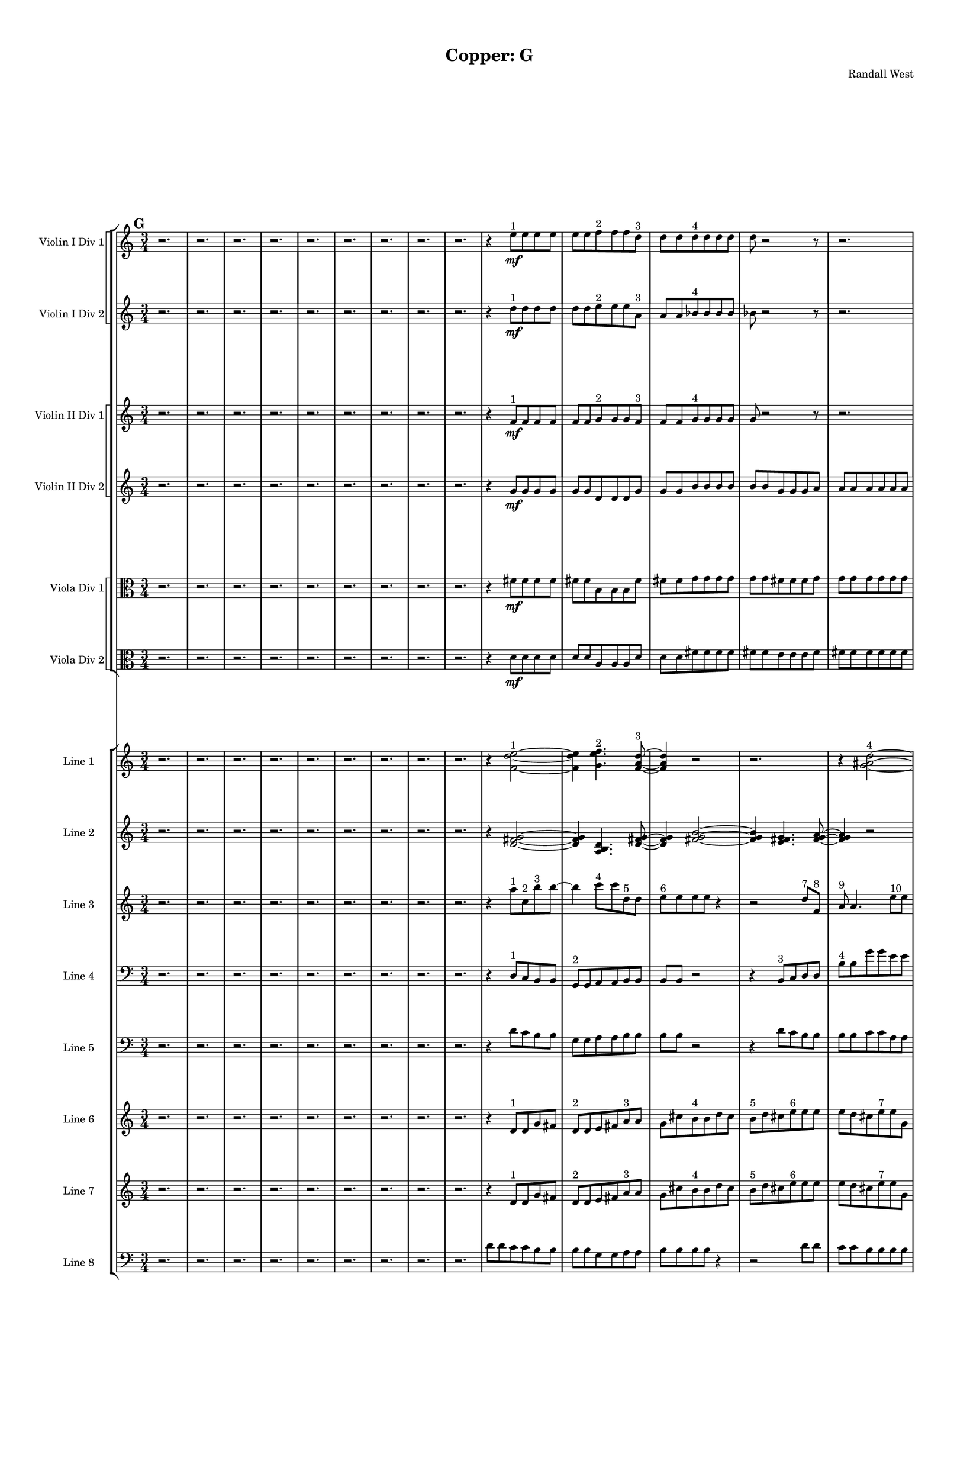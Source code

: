 % 2016-09-18 21:00

\version "2.18.2"
\language "english"

#(set-global-staff-size 16)

\header {
    composer = \markup { "Randall West" }
    tagline = \markup { [] }
    title = \markup { "Copper: G" }
}

\layout {
    \context {
        \Staff \RemoveEmptyStaves
        \override VerticalAxisGroup.remove-first = ##t
    }
    \context {
        \RhythmicStaff \RemoveEmptyStaves
        \override VerticalAxisGroup.remove-first = ##t
    }
    \context {
        \Staff \RemoveEmptyStaves
        \override VerticalAxisGroup.remove-first = ##t
    }
    \context {
        \RhythmicStaff \RemoveEmptyStaves
        \override VerticalAxisGroup.remove-first = ##t
    }
}

\paper {
    bottom-margin = 0.5\in
    left-margin = 0.75\in
    paper-height = 17\in
    paper-width = 11\in
    right-margin = 0.5\in
    system-separator-markup = \slashSeparator
    system-system-spacing = #'((basic-distance . 0) (minimum-distance . 0) (padding . 20) (stretchability . 0))
    top-margin = 0.5\in
}

\score {
    \new Score <<
        \new StaffGroup <<
            \new StaffGroup \with {
                systemStartDelimiter = #'SystemStartSquare
            } <<
                \new Staff {
                    \set Staff.instrumentName = \markup { "Flute 1" }
                    \set Staff.shortInstrumentName = \markup { Fl.1 }
                    {
                        \numericTimeSignature
                        \time 3/4
                        \bar "||"
                        \accidentalStyle modern-cautionary
                        \mark #7
                        R2. * 48
                    }
                }
                \new Staff {
                    \set Staff.instrumentName = \markup { "Flute 2" }
                    \set Staff.shortInstrumentName = \markup { Fl.2 }
                    {
                        \numericTimeSignature
                        \time 3/4
                        \bar "||"
                        \accidentalStyle modern-cautionary
                        \mark #7
                        R2. * 48
                    }
                }
                \new Staff {
                    \set Staff.instrumentName = \markup { "Flute 3" }
                    \set Staff.shortInstrumentName = \markup { Fl.3 }
                    {
                        \numericTimeSignature
                        \time 3/4
                        \bar "||"
                        \accidentalStyle modern-cautionary
                        \mark #7
                        R2. * 48
                    }
                }
            >>
            \new StaffGroup \with {
                systemStartDelimiter = #'SystemStartSquare
            } <<
                \new Staff {
                    \set Staff.instrumentName = \markup { "Oboe 1" }
                    \set Staff.shortInstrumentName = \markup { Ob.1 }
                    {
                        \numericTimeSignature
                        \time 3/4
                        \bar "||"
                        \accidentalStyle modern-cautionary
                        \mark #7
                        R2. * 48
                    }
                }
                \new Staff {
                    \set Staff.instrumentName = \markup { "Oboe 2" }
                    \set Staff.shortInstrumentName = \markup { Ob.2 }
                    {
                        \numericTimeSignature
                        \time 3/4
                        \bar "||"
                        \accidentalStyle modern-cautionary
                        \mark #7
                        R2. * 48
                    }
                }
            >>
            \new StaffGroup \with {
                systemStartDelimiter = #'SystemStartSquare
            } <<
                \new Staff {
                    \set Staff.instrumentName = \markup { "Clarinet 1" }
                    \set Staff.shortInstrumentName = \markup { Cl.1 }
                    {
                        \numericTimeSignature
                        \time 3/4
                        \bar "||"
                        \accidentalStyle modern-cautionary
                        \mark #7
                        R2. * 48
                    }
                }
                \new Staff {
                    \set Staff.instrumentName = \markup { "Clarinet 2" }
                    \set Staff.shortInstrumentName = \markup { Cl.2 }
                    {
                        \numericTimeSignature
                        \time 3/4
                        \bar "||"
                        \accidentalStyle modern-cautionary
                        \mark #7
                        R2. * 48
                    }
                }
            >>
            \new StaffGroup \with {
                systemStartDelimiter = #'SystemStartSquare
            } <<
                \new Staff {
                    \clef "bass"
                    \set Staff.instrumentName = \markup { "Bassoon 1" }
                    \set Staff.shortInstrumentName = \markup { Bsn.1 }
                    {
                        \numericTimeSignature
                        \time 3/4
                        \bar "||"
                        \accidentalStyle modern-cautionary
                        \mark #7
                        R2. * 48
                    }
                }
                \new Staff {
                    \clef "bass"
                    \set Staff.instrumentName = \markup { "Bassoon 2" }
                    \set Staff.shortInstrumentName = \markup { Bsn.2 }
                    {
                        \numericTimeSignature
                        \time 3/4
                        \bar "||"
                        \accidentalStyle modern-cautionary
                        \mark #7
                        R2. * 48
                    }
                }
            >>
        >>
        \new StaffGroup <<
            \new StaffGroup \with {
                systemStartDelimiter = #'SystemStartSquare
            } <<
                \new Staff {
                    \set Staff.instrumentName = \markup { "Horn in F 1" }
                    \set Staff.shortInstrumentName = \markup { Hn.1 }
                    {
                        \numericTimeSignature
                        \time 3/4
                        \bar "||"
                        \accidentalStyle modern-cautionary
                        \mark #7
                        R2. * 48
                    }
                }
                \new Staff {
                    \set Staff.instrumentName = \markup { "Horn in F 2" }
                    \set Staff.shortInstrumentName = \markup { Hn.2 }
                    {
                        \numericTimeSignature
                        \time 3/4
                        \bar "||"
                        \accidentalStyle modern-cautionary
                        \mark #7
                        R2. * 48
                    }
                }
            >>
            \new StaffGroup \with {
                systemStartDelimiter = #'SystemStartSquare
            } <<
                \new Staff {
                    \set Staff.instrumentName = \markup { "Trumpet in C 1" }
                    \set Staff.shortInstrumentName = \markup { Tpt.1 }
                    {
                        \numericTimeSignature
                        \time 3/4
                        \bar "||"
                        \accidentalStyle modern-cautionary
                        \mark #7
                        R2. * 48
                    }
                }
                \new Staff {
                    \set Staff.instrumentName = \markup { "Trumpet in C 2" }
                    \set Staff.shortInstrumentName = \markup { Tpt.2 }
                    {
                        \numericTimeSignature
                        \time 3/4
                        \bar "||"
                        \accidentalStyle modern-cautionary
                        \mark #7
                        R2. * 48
                    }
                }
            >>
            \new StaffGroup \with {
                systemStartDelimiter = #'SystemStartSquare
            } <<
                \new Staff {
                    \clef "bass"
                    \set Staff.instrumentName = \markup { "Tenor Trombone 1" }
                    \set Staff.shortInstrumentName = \markup { Tbn.1 }
                    {
                        \numericTimeSignature
                        \time 3/4
                        \bar "||"
                        \accidentalStyle modern-cautionary
                        \mark #7
                        R2. * 48
                    }
                }
                \new Staff {
                    \clef "bass"
                    \set Staff.instrumentName = \markup { "Tenor Trombone 2" }
                    \set Staff.shortInstrumentName = \markup { Tbn.2 }
                    {
                        \numericTimeSignature
                        \time 3/4
                        \bar "||"
                        \accidentalStyle modern-cautionary
                        \mark #7
                        R2. * 48
                    }
                }
            >>
            \new Staff {
                \clef "bass"
                \set Staff.instrumentName = \markup { Tuba }
                \set Staff.shortInstrumentName = \markup { Tba }
                {
                    \numericTimeSignature
                    \time 3/4
                    \bar "||"
                    \accidentalStyle modern-cautionary
                    \mark #7
                    R2. * 48
                }
            }
        >>
        \new StaffGroup <<
            \new Staff {
                \clef "bass"
                \set Staff.instrumentName = \markup { Timpani }
                \set Staff.shortInstrumentName = \markup { Timp }
                {
                    \numericTimeSignature
                    \time 3/4
                    \bar "||"
                    \accidentalStyle modern-cautionary
                    \mark #7
                    R2. * 48
                }
            }
            \new RhythmicStaff {
                \clef "percussion"
                \set Staff.instrumentName = \markup { "Percussion 1" }
                \set Staff.shortInstrumentName = \markup { Perc.1 }
                {
                    \numericTimeSignature
                    \time 3/4
                    \bar "||"
                    \accidentalStyle modern-cautionary
                    \mark #7
                    R2. * 48
                }
            }
            \new StaffGroup \with {
                systemStartDelimiter = #'SystemStartSquare
            } <<
                \new RhythmicStaff {
                    \clef "percussion"
                    \set Staff.instrumentName = \markup { "Percussion 2" }
                    \set Staff.shortInstrumentName = \markup { Perc.2 }
                    {
                        \numericTimeSignature
                        \time 3/4
                        \bar "||"
                        \accidentalStyle modern-cautionary
                        \mark #7
                        R2. * 48
                    }
                }
                \new Staff {
                    \set Staff.instrumentName = \markup { "Perc. 2 - Vibraphone" }
                    \set Staff.shortInstrumentName = \markup { Vib. }
                    {
                        \numericTimeSignature
                        \time 3/4
                        \bar "||"
                        \accidentalStyle modern-cautionary
                        \mark #7
                        R2. * 48
                    }
                }
            >>
        >>
        \new PianoStaff <<
            \set PianoStaff.instrumentName = \markup { Harp }
            \set PianoStaff.shortInstrumentName = \markup { Hp. }
            \new Staff {
                {
                    \numericTimeSignature
                    \time 3/4
                    \bar "||"
                    \accidentalStyle modern-cautionary
                    \mark #7
                    R2. * 48
                }
            }
            \new Staff {
                \clef "bass"
                {
                    \numericTimeSignature
                    \time 3/4
                    \bar "||"
                    \accidentalStyle modern-cautionary
                    \mark #7
                    R2. * 48
                }
            }
        >>
        \new PianoStaff <<
            \set PianoStaff.instrumentName = \markup { Piano }
            \set PianoStaff.shortInstrumentName = \markup { Pno. }
            \new Staff {
                {
                    \numericTimeSignature
                    \time 3/4
                    \bar "||"
                    \accidentalStyle modern-cautionary
                    \mark #7
                    R2. * 48
                }
            }
            \new Staff {
                \clef "bass"
                {
                    \numericTimeSignature
                    \time 3/4
                    \bar "||"
                    \accidentalStyle modern-cautionary
                    \mark #7
                    R2. * 48
                }
            }
        >>
        \new StaffGroup <<
            \new StaffGroup \with {
                systemStartDelimiter = #'SystemStartSquare
            } <<
                \new Staff {
                    \set Staff.instrumentName = \markup { "Violin I Div 1" }
                    \set Staff.shortInstrumentName = \markup { Vln.I.1 }
                    {
                        \numericTimeSignature
                        \time 3/4
                        \bar "||"
                        \accidentalStyle modern-cautionary
                        \mark #7
                        r2.
                        r2.
                        r2.
                        r2.
                        r2.
                        r2.
                        r2.
                        r2.
                        r2.
                        r4
                        e''8 \mf [ ^ \markup { 1 }
                        e''8
                        e''8
                        e''8 ]
                        e''8 [
                        e''8
                        f''8 ^ \markup { 2 }
                        f''8
                        f''8
                        d''8 ] ^ \markup { 3 }
                        d''8 [
                        d''8
                        d''8 ^ \markup { 4 }
                        d''8
                        d''8
                        d''8 ]
                        d''8
                        r2
                        r8
                        r2.
                        r8
                        d''8 [
                        ef''8 ^ \markup { 5 }
                        ef''8
                        ef''8
                        d''8 ] ^ \markup { 6 }
                        d''8 [
                        d''8
                        a''8 ^ \markup { 7 }
                        a''8
                        a''8
                        a''8 ]
                        a''8
                        r2
                        r8
                        r8
                        a''8 [
                        e''8 ^ \markup { 8 }
                        e''8
                        e''8
                        d''8 ] ^ \markup { 9 }
                        d''8 [
                        d''8
                        d''8 ^ \markup { 10 }
                        d''8
                        d''8
                        d''8 ]
                        d''8
                        d''2
                        b'8 ^ \markup { 11 }
                        b'8 [
                        b'8
                        d''8 ^ \markup { 12 }
                        d''8
                        d''8
                        c''8 ] ^ \markup { 13 }
                        c''8 [
                        c''8
                        c''8 ^ \markup { 14 }
                        c''8
                        c''8
                        d''8 ] ^ \markup { 15 }
                        d''8 [
                        d''8
                        d''8 ^ \markup { 16 }
                        d''8
                        d''8
                        d''8 ]
                        d''8 [
                        d''8
                        d''8
                        d''8
                        d''8
                        d''8 ]
                        d''8
                        r2
                        r8
                        r8
                        d''8 [
                        b'8 ^ \markup { 17 }
                        b'8
                        b'8
                        c''8 ] ^ \markup { 18 }
                        c''8 [
                        c''8
                        d''8 ^ \markup { 19 }
                        d''8
                        d''8
                        d''8 ]
                        d''8
                        r2
                        r8
                        r2.
                        r8
                        d''8
                        r2
                        r2.
                        r2.
                        r2.
                        r2.
                        r2.
                        r2.
                        r2.
                        r2.
                        r2.
                        r2.
                        r2.
                        r2.
                        r2.
                        r2.
                        r2.
                        r2.
                        r2.
                        r2.
                    }
                }
                \new Staff {
                    \set Staff.instrumentName = \markup { "Violin I Div 2" }
                    \set Staff.shortInstrumentName = \markup { Vln.I.2 }
                    {
                        \numericTimeSignature
                        \time 3/4
                        \bar "||"
                        \accidentalStyle modern-cautionary
                        \mark #7
                        r2.
                        r2.
                        r2.
                        r2.
                        r2.
                        r2.
                        r2.
                        r2.
                        r2.
                        r4
                        d''8 \mf [ ^ \markup { 1 }
                        d''8
                        d''8
                        d''8 ]
                        d''8 [
                        d''8
                        e''8 ^ \markup { 2 }
                        e''8
                        e''8
                        a'8 ] ^ \markup { 3 }
                        a'8 [
                        a'8
                        bf'8 ^ \markup { 4 }
                        bf'8
                        bf'8
                        bf'8 ]
                        bf'8
                        r2
                        r8
                        r2.
                        r8
                        bf'8 [
                        d''8 ^ \markup { 5 }
                        d''8
                        d''8
                        c''8 ] ^ \markup { 6 }
                        c''8 [
                        c''8
                        f''8 ^ \markup { 7 }
                        f''8
                        f''8
                        f''8 ]
                        f''8
                        r2
                        r8
                        r8
                        f''8 [
                        c''8 ^ \markup { 8 }
                        c''8
                        c''8
                        c''8 ] ^ \markup { 9 }
                        c''8 [
                        c''8
                        c''8 ^ \markup { 10 }
                        c''8
                        c''8
                        c''8 ]
                        c''8
                        c''2
                        a'8 ^ \markup { 11 }
                        a'8 [
                        a'8
                        c''8 ^ \markup { 12 }
                        c''8
                        c''8
                        b'8 ] ^ \markup { 13 }
                        b'8 [
                        b'8
                        b'8 ^ \markup { 14 }
                        b'8
                        b'8
                        c''8 ] ^ \markup { 15 }
                        c''8 [
                        c''8
                        c''8 ^ \markup { 16 }
                        c''8
                        c''8
                        c''8 ]
                        c''8 [
                        c''8
                        c''8
                        c''8
                        c''8
                        c''8 ]
                        c''8
                        r2
                        r8
                        r8
                        c''8 [
                        a'8 ^ \markup { 17 }
                        a'8
                        a'8
                        b'8 ] ^ \markup { 18 }
                        b'8 [
                        b'8
                        c''8 ^ \markup { 19 }
                        c''8
                        c''8
                        c''8 ]
                        c''8
                        r2
                        r8
                        r2.
                        r8
                        c''8
                        r2
                        r2.
                        r2.
                        r2.
                        r2.
                        r2.
                        r2.
                        r2.
                        r2.
                        r2.
                        r2.
                        r2.
                        r2.
                        r2.
                        r2.
                        r2.
                        r2.
                        r2.
                        r2.
                    }
                }
            >>
            \new StaffGroup \with {
                systemStartDelimiter = #'SystemStartSquare
            } <<
                \new Staff {
                    \set Staff.instrumentName = \markup { "Violin II Div 1" }
                    \set Staff.shortInstrumentName = \markup { Vln.II.1 }
                    {
                        \numericTimeSignature
                        \time 3/4
                        \bar "||"
                        \accidentalStyle modern-cautionary
                        \mark #7
                        r2.
                        r2.
                        r2.
                        r2.
                        r2.
                        r2.
                        r2.
                        r2.
                        r2.
                        r4
                        f'8 \mf [ ^ \markup { 1 }
                        f'8
                        f'8
                        f'8 ]
                        f'8 [
                        f'8
                        g'8 ^ \markup { 2 }
                        g'8
                        g'8
                        f'8 ] ^ \markup { 3 }
                        f'8 [
                        f'8
                        g'8 ^ \markup { 4 }
                        g'8
                        g'8
                        g'8 ]
                        g'8
                        r2
                        r8
                        r2.
                        r8
                        g'8 [
                        c''8 ^ \markup { 5 }
                        c''8
                        c''8
                        bf'8 ] ^ \markup { 6 }
                        bf'8 [
                        bf'8
                        c''8 ^ \markup { 7 }
                        c''8
                        c''8
                        c''8 ]
                        c''8
                        r2
                        r8
                        r8
                        c''8 [
                        g'8 ^ \markup { 8 }
                        g'8
                        g'8
                        b'8 ] ^ \markup { 9 }
                        b'8 [
                        b'8
                        b'8 ^ \markup { 10 }
                        b'8
                        b'8
                        b'8 ]
                        b'8
                        b'2
                        g'8 ^ \markup { 11 }
                        g'8 [
                        g'8
                        b'8 ^ \markup { 12 }
                        b'8
                        b'8
                        a'8 ] ^ \markup { 13 }
                        a'8 [
                        a'8
                        a'8 ^ \markup { 14 }
                        a'8
                        a'8
                        b'8 ] ^ \markup { 15 }
                        b'8 [
                        b'8
                        b'8 ^ \markup { 16 }
                        b'8
                        b'8
                        b'8 ]
                        b'8 [
                        b'8
                        b'8
                        b'8
                        b'8
                        b'8 ]
                        b'8
                        r2
                        r8
                        r8
                        b'8 [
                        g'8 ^ \markup { 17 }
                        g'8
                        g'8
                        a'8 ] ^ \markup { 18 }
                        a'8 [
                        a'8
                        b'8 ^ \markup { 19 }
                        b'8
                        b'8
                        b'8 ]
                        b'8
                        r2
                        r8
                        r2.
                        r8
                        b'8
                        r2
                        r2.
                        r2.
                        r2.
                        r2.
                        r2.
                        r2.
                        r2.
                        r2.
                        r2.
                        r2.
                        r2.
                        r2.
                        r2.
                        r2.
                        r2.
                        r2.
                        r2.
                        r2.
                    }
                }
                \new Staff {
                    \set Staff.instrumentName = \markup { "Violin II Div 2" }
                    \set Staff.shortInstrumentName = \markup { Vln.II.2 }
                    {
                        \numericTimeSignature
                        \time 3/4
                        \bar "||"
                        \accidentalStyle modern-cautionary
                        \mark #7
                        r2.
                        r2.
                        r2.
                        r2.
                        r2.
                        r2.
                        r2.
                        r2.
                        r2.
                        r4
                        g'8 \mf [
                        g'8
                        g'8
                        g'8 ]
                        g'8 [
                        g'8
                        d'8
                        d'8
                        d'8
                        g'8 ]
                        g'8 [
                        g'8
                        b'8
                        b'8
                        b'8
                        b'8 ]
                        b'8 [
                        b'8
                        g'8
                        g'8
                        g'8
                        a'8 ]
                        a'8 [
                        a'8
                        a'8
                        a'8
                        a'8
                        a'8 ]
                        a'8
                        r2
                        r8
                        r2.
                        r8
                        a'8 [
                        d'8
                        d'8
                        d'8
                        g'8 ]
                        g'8 [
                        g'8
                        b8
                        b8
                        b8
                        b8 ]
                        b8 [
                        b8
                        e'8
                        e'8
                        e'8
                        b8 ]
                        b8 [
                        b8
                        g'8
                        g'8
                        g'8
                        b8 ]
                        b8 [
                        b8
                        a'8
                        a'8
                        a'8
                        b8 ]
                        b8 [
                        b8
                        b8
                        b8
                        b8
                        b8 ]
                        b8 [
                        b8
                        b8
                        b8
                        b8
                        e'8 ]
                        e'8 [
                        e'8
                        b8
                        b8
                        b8
                        a'8 ]
                        a'8 [
                        a'8
                        a'8
                        a'8
                        a'8 ]
                        r8
                        r2.
                        r2.
                        r2.
                        r2.
                        r2.
                        r2.
                        r2.
                        r2.
                        r2.
                        r2.
                        r2.
                        r2.
                        r2.
                        r2.
                        r2.
                        r2.
                        r2.
                        r2.
                        r2.
                        r2.
                        r2.
                        r2.
                        r2.
                    }
                }
            >>
            \new StaffGroup \with {
                systemStartDelimiter = #'SystemStartSquare
            } <<
                \new Staff {
                    \clef "alto"
                    \set Staff.instrumentName = \markup { "Viola Div 1" }
                    \set Staff.shortInstrumentName = \markup { Vla.1 }
                    {
                        \numericTimeSignature
                        \time 3/4
                        \bar "||"
                        \accidentalStyle modern-cautionary
                        \mark #7
                        r2.
                        r2.
                        r2.
                        r2.
                        r2.
                        r2.
                        r2.
                        r2.
                        r2.
                        r4
                        fs'8 \mf [
                        fs'8
                        fs'8
                        fs'8 ]
                        fs'8 [
                        fs'8
                        b8
                        b8
                        b8
                        fs'8 ]
                        fs'8 [
                        fs'8
                        g'8
                        g'8
                        g'8
                        g'8 ]
                        g'8 [
                        g'8
                        fs'8
                        fs'8
                        fs'8
                        g'8 ]
                        g'8 [
                        g'8
                        g'8
                        g'8
                        g'8
                        g'8 ]
                        g'8
                        r2
                        r8
                        r2.
                        r8
                        g'8 [
                        b8
                        b8
                        b8
                        e'8 ]
                        e'8 [
                        e'8
                        g8
                        g8
                        g8
                        g8 ]
                        g8 [
                        g8
                        d'8
                        d'8
                        d'8
                        g8 ]
                        g8 [
                        g8
                        e'8
                        e'8
                        e'8
                        f8 ]
                        f8 [
                        f8
                        g'8
                        g'8
                        g'8
                        g8 ]
                        g8 [
                        g8
                        g8
                        g8
                        g8
                        g8 ]
                        g8 [
                        g8
                        g8
                        g8
                        g8
                        d'8 ]
                        d'8 [
                        d'8
                        f8
                        f8
                        f8
                        g'8 ]
                        g'8 [
                        g'8
                        g'8
                        g'8
                        g'8 ]
                        r8
                        r2.
                        r2.
                        r2.
                        r2.
                        r2.
                        r2.
                        r2.
                        r2.
                        r2.
                        r2.
                        r2.
                        r2.
                        r2.
                        r2.
                        r2.
                        r2.
                        r2.
                        r2.
                        r2.
                        r2.
                        r2.
                        r2.
                        r2.
                    }
                }
                \new Staff {
                    \clef "alto"
                    \set Staff.instrumentName = \markup { "Viola Div 2" }
                    \set Staff.shortInstrumentName = \markup { Vla.2 }
                    {
                        \numericTimeSignature
                        \time 3/4
                        \bar "||"
                        \accidentalStyle modern-cautionary
                        \mark #7
                        r2.
                        r2.
                        r2.
                        r2.
                        r2.
                        r2.
                        r2.
                        r2.
                        r2.
                        r4
                        d'8 \mf [
                        d'8
                        d'8
                        d'8 ]
                        d'8 [
                        d'8
                        a8
                        a8
                        a8
                        d'8 ]
                        d'8 [
                        d'8
                        fs'8
                        fs'8
                        fs'8
                        fs'8 ]
                        fs'8 [
                        fs'8
                        e'8
                        e'8
                        e'8
                        fs'8 ]
                        fs'8 [
                        fs'8
                        fs'8
                        fs'8
                        fs'8
                        fs'8 ]
                        fs'8
                        r2
                        r8
                        r2.
                        r8
                        fs'8 [
                        a8
                        a8
                        a8
                        b8 ]
                        b8 [
                        b8
                        f8
                        f8
                        f8
                        f8 ]
                        f8 [
                        f8
                        b8
                        b8
                        b8
                        f8 ]
                        f8 [
                        f8
                        b8
                        b8
                        b8
                        d8 ]
                        d8 [
                        d8
                        b8
                        b8
                        b8
                        f8 ]
                        f8 [
                        f8
                        f8
                        f8
                        f8
                        f8 ]
                        f8 [
                        f8
                        f8
                        f8
                        f8
                        b8 ]
                        b8 [
                        b8
                        d8
                        d8
                        d8
                        b8 ]
                        b8 [
                        b8
                        b8
                        b8
                        b8 ]
                        r8
                        r2.
                        r2.
                        r2.
                        r2.
                        r2.
                        r2.
                        r2.
                        r2.
                        r2.
                        r2.
                        r2.
                        r2.
                        r2.
                        r2.
                        r2.
                        r2.
                        r2.
                        r2.
                        r2.
                        r2.
                        r2.
                        r2.
                        r2.
                    }
                }
            >>
            \new StaffGroup \with {
                systemStartDelimiter = #'SystemStartSquare
            } <<
                \new Staff {
                    \clef "bass"
                    \set Staff.instrumentName = \markup { "Cello Div 1" }
                    \set Staff.shortInstrumentName = \markup { Vc.1 }
                    {
                        \numericTimeSignature
                        \time 3/4
                        \bar "||"
                        \accidentalStyle modern-cautionary
                        \mark #7
                        R2. * 48
                    }
                }
                \new Staff {
                    \clef "bass"
                    \set Staff.instrumentName = \markup { "Cello Div 2" }
                    \set Staff.shortInstrumentName = \markup { Vc.2 }
                    {
                        \numericTimeSignature
                        \time 3/4
                        \bar "||"
                        \accidentalStyle modern-cautionary
                        \mark #7
                        R2. * 48
                    }
                }
            >>
            \new Staff {
                \clef "bass"
                \set Staff.instrumentName = \markup { Bass }
                \set Staff.shortInstrumentName = \markup { Cb }
                {
                    \numericTimeSignature
                    \time 3/4
                    \bar "||"
                    \accidentalStyle modern-cautionary
                    \mark #7
                    R2. * 48
                }
            }
        >>
        \new StaffGroup <<
            \new Staff {
                \set Staff.instrumentName = \markup { "Line 1" }
                \set Staff.shortInstrumentName = \markup { 1: }
                {
                    \numericTimeSignature
                    \time 3/4
                    \bar "||"
                    \accidentalStyle modern-cautionary
                    \mark #7
                    r2.
                    r2.
                    r2.
                    r2.
                    r2.
                    r2.
                    r2.
                    r2.
                    r2.
                    r4
                    <f' d'' e''>2 ~ ^ \markup { 1 }
                    <f' d'' e''>4
                    <g' e'' f''>4. ^ \markup { 2 }
                    <f' a' d''>8 ~ ^ \markup { 3 }
                    <f' a' d''>4
                    r2
                    r2.
                    r4
                    <g' as' d''>2 ~ ^ \markup { 4 }
                    <g' as' d''>4
                    <c'' d'' ds''>4. ^ \markup { 5 }
                    <as' c'' d''>8 ~ ^ \markup { 6 }
                    <as' c'' d''>4
                    r2
                    r4
                    <c'' f'' a''>2 ~ ^ \markup { 7 }
                    <c'' f'' a''>4
                    <g' c'' e''>4. ^ \markup { 8 }
                    <b' c'' d''>8 ~ ^ \markup { 9 }
                    <b' c'' d''>4
                    <b' c'' d''>2 ~ ^ \markup { 10 }
                    <b' c'' d''>2 ~
                    <b' c'' d''>8 [
                    <g' a' b'>8 ~ ] ^ \markup { 11 }
                    <g' a' b'>4
                    <b' c'' d''>4. ^ \markup { 12 }
                    <a' b' c''>8 ~ ^ \markup { 13 }
                    <a' b' c''>4
                    <a' b' c''>4. ^ \markup { 14 }
                    <b' c'' d''>8 ~ ^ \markup { 15 }
                    <b' c'' d''>4
                    r2
                    r4
                    <b' c'' d''>2 ~ ^ \markup { 16 }
                    <b' c'' d''>2. ~
                    <b' c'' d''>4
                    <g' a' b'>4. ^ \markup { 17 }
                    <a' b' c''>8 ~ ^ \markup { 18 }
                    <a' b' c''>4
                    r2
                    r2.
                    r4
                    <b' c'' d''>2 ~ ^ \markup { 19 }
                    <b' c'' d''>4
                    <g' a' b'>4. ^ \markup { 20 }
                    <b' c'' d''>8 ~ ^ \markup { 21 }
                    <b' c'' d''>4
                    <a' b' c''>2 ~ ^ \markup { 22 }
                    <a' b' c''>4
                    <a' b' c''>4. ^ \markup { 23 }
                    <b' c'' d''>8 ~ ^ \markup { 24 }
                    <b' c'' d''>4
                    <b' c'' d''>4. ^ \markup { 25 }
                    <g' a' b'>8 ~ ^ \markup { 26 }
                    <g' a' b'>4
                    <a' b' c''>4. ^ \markup { 27 }
                    <b' c'' d''>8 ~ ^ \markup { 28 }
                    <b' c'' d''>2 ~
                    <b' c'' d''>8 [
                    <g' a' b'>8 ~ ] ^ \markup { 29 }
                    <g' a' b'>4
                    <b' c'' d''>4. ^ \markup { 30 }
                    r8
                    r2.
                    r2
                    r8
                    <a' b' c''>8 ~ ^ \markup { 31 }
                    <a' b' c''>2 ~
                    <a' b' c''>8 [
                    <a' b' c''>8 ~ ] ^ \markup { 32 }
                    <a' b' c''>4
                    <b' c'' d''>4. ^ \markup { 33 }
                    r8
                    r2.
                    r2.
                    r2.
                    r2
                    r8
                    <b' c'' d''>8 ~ ^ \markup { 34 }
                    <b' c'' d''>2 ~
                    <b' c'' d''>8 [
                    <g' a' b'>8 ~ ] ^ \markup { 35 }
                    <g' a' b'>4
                    <a' b' c''>4. ^ \markup { 36 }
                    <b' c'' d''>8 ~ ^ \markup { 37 }
                    <b' c'' d''>2 ~
                    <b' c'' d''>8 [
                    <g' a' b'>8 ~ ] ^ \markup { 38 }
                    <g' a' b'>4
                    <b' c'' d''>4. ^ \markup { 39 }
                    <a' b' c''>8 ^ \markup { 40 }
                }
            }
            \new Staff {
                \set Staff.instrumentName = \markup { "Line 2" }
                \set Staff.shortInstrumentName = \markup { 2: }
                {
                    \numericTimeSignature
                    \time 3/4
                    \bar "||"
                    \accidentalStyle modern-cautionary
                    \mark #7
                    r2.
                    r2.
                    r2.
                    r2.
                    r2.
                    r2.
                    r2.
                    r2.
                    r2.
                    r4
                    <d' fs' g'>2 ~
                    <d' fs' g'>4
                    <a b d'>4.
                    <d' fs' g'>8 ~
                    <d' fs' g'>4
                    <fs' g' b'>2 ~
                    <fs' g' b'>4
                    <e' fs' g'>4.
                    <fs' g' a'>8 ~
                    <fs' g' a'>4
                    r2
                    r2.
                    r4
                    <fs' g' a'>2 ~
                    <fs' g' a'>4
                    <a b d'>4.
                    <b e' g'>8 ~
                    <b e' g'>4
                    <f g b>2 ~
                    <f g b>4
                    <b d' e'>4.
                    <f g b>8 ~
                    <f g b>4
                    <b e' g'>4.
                    <d f b>8 ~
                    <d f b>4
                    <b g' a'>4.
                    <f g b>8 ~
                    <f g b>2. ~
                    <f g b>2 ~
                    <f g b>8 [
                    <b d' e'>8 ~ ]
                    <b d' e'>4
                    <d f b>4.
                    <b g' a'>8 ~
                    <b g' a'>2 ~
                    <b g' a'>8 [
                    <c d b>8 ~ ]
                    <c d b>4
                    <b g' a'>4.
                    <d f b>8 ~
                    <d f b>2 ~
                    <d f b>8 [
                    <b e' g'>8 ~ ]
                    <b e' g'>4
                    <f g b>4.
                    <b g' a'>8 ~
                    <b g' a'>4
                    <c d b>4.
                    <b e' g'>8 ~
                    <b e' g'>4
                    <f g b>2 ~
                    <f g b>4
                    <b d' e'>4.
                    <f g b>8 ~
                    <f g b>4
                    <b e' g'>2 ~
                    <b e' g'>4
                    <d e f>4.
                    <e f g>8 ~
                    <e f g>4
                    <e f g>2 ~
                    <e f g>4
                    <c d e>4.
                    <d e f>8 ~
                    <d e f>4
                    <e f g>2 ~
                    <e f g>4
                    <c d e>4.
                    <e f g>8 ~
                    <e f g>4
                    <d e f>4.
                    <d e f>8 ~
                    <d e f>4
                    <e f g>4.
                    <e f g>8 ~
                    <e f g>2. ~
                    <e f g>2 ~
                    <e f g>8 [
                    <c d e>8 ~ ]
                    <c d e>4
                    <d e f>4.
                    <e f g>8 ~
                    <e f g>2 ~
                    <e f g>8 [
                    <c d e>8 ~ ]
                    <c d e>4
                    <e f g>4.
                    <d e f>8 ~
                    <d e f>2 ~
                    <d e f>8 [
                    <d e f>8 ~ ]
                    <d e f>4
                    <e f g>4.
                    <e f g>8 ~
                    <e f g>4
                    <c d e>4.
                    <d e f>8 ~
                    <d e f>4
                    <e f g>2
                }
            }
            \new Staff {
                \set Staff.instrumentName = \markup { "Line 3" }
                \set Staff.shortInstrumentName = \markup { 3: }
                {
                    \numericTimeSignature
                    \time 3/4
                    \bar "||"
                    \accidentalStyle modern-cautionary
                    \clef "bass"
                    \clef treble
                    \mark #7
                    r2.
                    r2.
                    r2.
                    r2.
                    r2.
                    r2.
                    r2.
                    r2.
                    r2.
                    r4
                    a''8 [ ^ \markup { 1 }
                    c''8 ^ \markup { 2 }
                    b''8 ^ \markup { 3 }
                    b''8 ~ ]
                    b''4
                    c'''8 [ ^ \markup { 4 }
                    c'''8
                    d''8 ^ \markup { 5 }
                    d''8 ]
                    e''8 [ ^ \markup { 6 }
                    e''8
                    e''8
                    e''8 ]
                    r4
                    r2
                    d''8 [ ^ \markup { 7 }
                    f'8 ] ^ \markup { 8 }
                    a'8 ^ \markup { 9 }
                    a'4.
                    e''8 [ ^ \markup { 10 }
                    e''8 ]
                    f''8 [ ^ \markup { 11 }
                    f''8
                    g''8 ^ \markup { 12 }
                    g''8
                    g''8
                    g''8 ]
                    r2.
                    g''8 [ ^ \markup { 13 }
                    g''8
                    as''8 ^ \markup { 14 }
                    as''8
                    a''8 ^ \markup { 15 }
                    a''8 ]
                    e''8 [ ^ \markup { 16 }
                    f''8 ^ \markup { 17 }
                    c'''8 ^ \markup { 18 }
                    c'''8
                    c'''8
                    c'''8 ~ ]
                    c'''2.
                    g''8 [ ^ \markup { 19 }
                    c'''8 ^ \markup { 20 }
                    e'''8 ^ \markup { 21 }
                    e'''8
                    g''8 ^ \markup { 22 }
                    g''8 ]
                    d''8 [ ^ \markup { 23 }
                    d''8
                    b''8 ^ \markup { 24 }
                    b''8
                    b''8
                    b''8 ~ ]
                    b''4
                    a''8 [ ^ \markup { 25 }
                    a''8
                    g''8 ^ \markup { 26 }
                    g''8 ]
                    fs''8 [ ^ \markup { 27 }
                    fs''8
                    a''8 ^ \markup { 28 }
                    a''8
                    g''8 ^ \markup { 29 }
                    g''8 ]
                    fs''8 [ ^ \markup { 30 }
                    fs''8
                    fs''8
                    fs''8 ]
                    r4
                    r2.
                    d''8 [ ^ \markup { 31 }
                    d''8
                    e''8 ^ \markup { 32 }
                    e''8
                    fs''8 ^ \markup { 33 }
                    fs''8 ]
                    fs''8 [
                    fs''8
                    a''8 ^ \markup { 34 }
                    a''8
                    g''8 ^ \markup { 35 }
                    g''8 ]
                    fs''8 [ ^ \markup { 36 }
                    fs''8
                    fs''8
                    fs''8
                    fs''8 ^ \markup { 37 }
                    fs''8 ]
                    g''8 [ ^ \markup { 38 }
                    g''8
                    e''8 ^ \markup { 39 }
                    e''8
                    e''8
                    e''8 ]
                    r4
                    e''8 [ ^ \markup { 40 }
                    e''8
                    g''8 ^ \markup { 41 }
                    g''8 ]
                    fs''8 [ ^ \markup { 42 }
                    fs''8
                    fs''8 ^ \markup { 43 }
                    g''8 ^ \markup { 44 }
                    a''8 ^ \markup { 45 }
                    a''8 ]
                    a''8
                    a''4.
                    a''8 [ ^ \markup { 46 }
                    a''8 ]
                    g''8 [ ^ \markup { 47 }
                    g''8
                    fs''8 ^ \markup { 48 }
                    fs''8
                    fs''8
                    fs''8 ]
                    d''8 [ ^ \markup { 49 }
                    d''8
                    e''8 ^ \markup { 50 }
                    e''8
                    fs''8 ^ \markup { 51 }
                    fs''8 ]
                    fs''8
                    fs''4.
                    e''8 [ ^ \markup { 52 }
                    e''8 ]
                    g''8 [ ^ \markup { 53 }
                    g''8
                    fs''8 ^ \markup { 54 }
                    fs''8
                    a''8 ^ \markup { 55 }
                    a''8 ]
                    a''8
                    r2
                    a''8
                    g''8 [ ^ \markup { 56 }
                    g''8
                    fs''8 ^ \markup { 57 }
                    fs''8
                    d''8 ^ \markup { 58 }
                    d''8 ]
                    d''8 [
                    d''8
                    e''8 ^ \markup { 59 }
                    e''8
                    fs''8 ^ \markup { 60 }
                    fs''8 ]
                    a''8 [ ^ \markup { 61 }
                    a''8
                    a''8
                    a''8
                    g''8 ^ \markup { 62 }
                    g''8 ]
                    fs''8 [ ^ \markup { 63 }
                    fs''8
                    e''8 ^ \markup { 64 }
                    e''8
                    e''8
                    e''8 ]
                    g''8 [ ^ \markup { 65 }
                    g''8
                    fs''8 ^ \markup { 66 }
                    fs''8
                    e''8 ^ \markup { 67 }
                    e''8 ]
                    g''8 [ ^ \markup { 68 }
                    g''8
                    fs''8 ^ \markup { 69 }
                    fs''8
                    a''8 ^ \markup { 70 }
                    a''8 ]
                    a''8 [
                    a''8
                    a''8
                    a''8
                    a''8
                    a''8 ]
                    g''8 [ ^ \markup { 71 }
                    g''8
                    fs''8 ^ \markup { 72 }
                    fs''8
                    a''8 ^ \markup { 73 }
                    a''8 ]
                    a''8
                    r4
                    a''8 [
                    g''8 ^ \markup { 74 }
                    g''8 ]
                    fs''8 [ ^ \markup { 75 }
                    fs''8
                    d''8 ^ \markup { 76 }
                    d''8
                    d''8
                    d''8 ~ ]
                    d''4
                    e''8 [ ^ \markup { 77 }
                    e''8
                    fs''8 ^ \markup { 78 }
                    fs''8 ]
                }
            }
            \new Staff {
                \set Staff.instrumentName = \markup { "Line 4" }
                \set Staff.shortInstrumentName = \markup { 4: }
                {
                    \numericTimeSignature
                    \time 3/4
                    \bar "||"
                    \accidentalStyle modern-cautionary
                    \clef "bass"
                    \mark #7
                    r2.
                    r2.
                    r2.
                    r2.
                    r2.
                    r2.
                    r2.
                    r2.
                    r2.
                    r4
                    d8 [ ^ \markup { 1 }
                    c8
                    b,8
                    b,8 ]
                    g,8 [ ^ \markup { 2 }
                    g,8
                    a,8
                    a,8
                    b,8
                    b,8 ]
                    b,8 [
                    b,8 ]
                    r2
                    r4
                    b,8 [ ^ \markup { 3 }
                    c8
                    d8
                    d8 ]
                    b8 [ ^ \markup { 4 }
                    b8
                    g'8
                    g'8
                    e'8
                    e'8 ]
                    e'8 [
                    e'8 ]
                    r2
                    r4
                    e'8 [ ^ \markup { 5 }
                    e'8
                    c'8
                    c'8 ]
                    e8 [
                    e8
                    e8 ^ \markup { 6 }
                    f8
                    c8
                    c8 ]
                    c8
                    c2 ~
                    c8 ~
                    c4
                    c8 [ ^ \markup { 7 }
                    bf,8
                    a,8
                    a,8 ]
                    f,8 [ ^ \markup { 8 }
                    f,8
                    g,8
                    g,8
                    a,8
                    a,8 ]
                    a,8
                    a,4.
                    d8 [ ^ \markup { 9 }
                    d8 ]
                    f8 [
                    f8
                    e8
                    e8
                    d8 ^ \markup { 10 }
                    d8 ]
                    g8 [
                    g8
                    b,8
                    b,8
                    b,8
                    b,8 ~ ]
                    b,2. ~
                    b,4
                    g,8 [ ^ \markup { 11 }
                    g,8
                    e8
                    e8 ]
                    gf8 [
                    gf8
                    gf8 ]
                    gf4.
                    d8 [ ^ \markup { 12 }
                    d8
                    c8
                    c8
                    gf8
                    gf8 ]
                    gf8 [
                    gf8
                    gf8 ^ \markup { 13 }
                    gf8
                    d'8
                    d'8 ]
                    e8 [
                    e8
                    e8
                    e8
                    a,8 ^ \markup { 14 }
                    a,8 ]
                    c8 [
                    c8
                    gf8
                    gf8
                    gf8 ^ \markup { 15 }
                    d'8 ]
                    a8 [
                    a8
                    a8 ]
                    a4.
                    d8 [ ^ \markup { 16 }
                    d8
                    c8
                    c8
                    gf8
                    gf8 ]
                    gf8 [
                    gf8
                    d8 ^ \markup { 17 }
                    d8
                    b8
                    b8 ]
                    gf8 [
                    gf8
                    gf8 ]
                    gf4.
                    a,8 [ ^ \markup { 18 }
                    a,8
                    c8
                    c8
                    gf8
                    gf8 ]
                    r2.
                    r2.
                    r2.
                    r2.
                    r2.
                    r2.
                    r2.
                    r2.
                    r2.
                    r2.
                    r2.
                    r2.
                    r2.
                }
            }
            \new Staff {
                \set Staff.instrumentName = \markup { "Line 5" }
                \set Staff.shortInstrumentName = \markup { 5: }
                {
                    \numericTimeSignature
                    \time 3/4
                    \bar "||"
                    \accidentalStyle modern-cautionary
                    \clef "bass"
                    \mark #7
                    r2.
                    r2.
                    r2.
                    r2.
                    r2.
                    r2.
                    r2.
                    r2.
                    r2.
                    r4
                    d'8 [
                    c'8
                    b8
                    b8 ]
                    g8 [
                    g8
                    a8
                    a8
                    b8
                    b8 ]
                    b8 [
                    b8 ]
                    r2
                    r4
                    d'8 [
                    c'8
                    b8
                    b8 ]
                    b8 [
                    b8
                    c'8
                    c'8
                    a8
                    a8 ]
                    a8 [
                    a8 ]
                    r2
                    r4
                    a8 [
                    a8
                    c'8
                    c'8 ]
                    b8 [
                    b8
                    b8
                    c'8
                    d'8
                    d'8 ]
                    d'8
                    d'2 ~
                    d'8 ~
                    d'4
                    d'8 [
                    c'8
                    b8
                    b8 ]
                    g8 [
                    g8
                    a8
                    a8
                    b8
                    b8 ]
                    b8
                    b4.
                    a8 [
                    a8 ]
                    c'8 [
                    c'8
                    b8
                    b8
                    g8
                    g8 ]
                    c'8 [
                    c'8
                    b8
                    b8
                    b8
                    b8 ~ ]
                    b2. ~
                    b2.
                    g8 [
                    g8
                    a8
                    a8
                    e8
                    e8 ]
                    e8
                    e4.
                    c8 [
                    c8 ]
                    f8 [
                    f8
                    e8
                    e8
                    e8
                    e8 ]
                    a,8 [
                    a,8
                    f8
                    f8
                    d8
                    d8 ]
                    d8 [
                    d8
                    g,8
                    g,8
                    f8
                    f8 ]
                    b8 [
                    b8
                    b8
                    f8
                    g8
                    g8 ]
                    g8
                    g4.
                    c8 [
                    c8 ]
                    f8 [
                    f8
                    a,8
                    a,8
                    a,8
                    a,8 ]
                    f,8 [
                    f,8
                    c,8
                    c,8
                    d,8
                    d,8 ]
                    d,8
                    d,4.
                    g,8 [
                    g,8 ]
                    f8 [
                    f8
                    e8
                    e8 ]
                    r4
                    r2.
                    r2.
                    r2.
                    r2.
                    r2.
                    r2.
                    r2.
                    r2.
                    r2.
                    r2.
                    r2.
                    r2.
                }
            }
            \new Staff {
                \set Staff.instrumentName = \markup { "Line 6" }
                \set Staff.shortInstrumentName = \markup { 6: }
                {
                    \numericTimeSignature
                    \time 3/4
                    \bar "||"
                    \accidentalStyle modern-cautionary
                    \mark #7
                    r2.
                    r2.
                    r2.
                    r2.
                    r2.
                    r2.
                    r2.
                    r2.
                    r2.
                    r4
                    d'8 [ ^ \markup { 1 }
                    d'8
                    g'8
                    fs'8 ]
                    d'8 [ ^ \markup { 2 }
                    d'8
                    e'8
                    fs'8
                    a'8 ^ \markup { 3 }
                    a'8 ]
                    g'8 [
                    cs''8
                    b'8 ^ \markup { 4 }
                    b'8
                    d''8
                    cs''8 ]
                    b'8 [ ^ \markup { 5 }
                    d''8
                    cs''8
                    e''8 ^ \markup { 6 }
                    e''8
                    e''8 ]
                    e''8 [
                    d''8
                    cs''8
                    e''8 ^ \markup { 7 }
                    e''8
                    g'8 ]
                    fs'8 [
                    g8 ^ \markup { 8 }
                    g8
                    a8
                    fs'8
                    b'8 ] ^ \markup { 9 }
                    d''8 [
                    gs''8
                    b''8 ] ^ \markup { 10 }
                    r4.
                    r2.
                    r2.
                    r2.
                    r2
                    b''8 [
                    a''8 ]
                    gs''8 [
                    e''8 ^ \markup { 11 }
                    e''8
                    fs''8
                    gs''8
                    b''8 ] ^ \markup { 12 }
                    b''8 [
                    a''8
                    cs''8
                    e'8 ^ \markup { 13 }
                    e'8
                    c'8 ]
                    b8 [
                    e'8 ^ \markup { 14 }
                    c'8
                    b8
                    g8 ^ \markup { 15 }
                    g8 ]
                    g8 [
                    g8
                    f8
                    b8
                    d'8 ^ \markup { 16 }
                    d'8 ]
                    c'8 [
                    b8
                    g8 ^ \markup { 17 }
                    g8
                    a8
                    b8 ]
                    a8 [ ^ \markup { 18 }
                    f8
                    e8
                    c8 ] ^ \markup { 19 }
                    r4
                    r2
                    r8
                    c8
                    as,8 [
                    e8
                    f,8 ^ \markup { 20 }
                    f,8
                    d8
                    e8 ]
                    c8 [ ^ \markup { 21 }
                    c8
                    as,8
                    e8
                    g,8 ^ \markup { 22 }
                    g,8 ]
                    f8 [
                    e8
                    g,8 ^ \markup { 23 }
                    as,8
                    e8
                    c8 ] ^ \markup { 24 }
                    c8 [
                    c8
                    c8
                    f8
                    e8
                    g8 ] ^ \markup { 25 }
                    g8 [
                    f8
                    e8
                    c8 ^ \markup { 26 }
                    c8
                    d8 ]
                    e8 [
                    d8 ^ \markup { 27 }
                    f8
                    e8 ]
                    r4
                    r2.
                    r2.
                    r2.
                    r2.
                    r2.
                    r2.
                    r2.
                    r2.
                    r2.
                    r2.
                    r2.
                    r2.
                    r2.
                    r2.
                    r2.
                }
            }
            \new Staff {
                \set Staff.instrumentName = \markup { "Line 7" }
                \set Staff.shortInstrumentName = \markup { 7: }
                {
                    \numericTimeSignature
                    \time 3/4
                    \bar "||"
                    \accidentalStyle modern-cautionary
                    \mark #7
                    r2.
                    r2.
                    r2.
                    r2.
                    r2.
                    r2.
                    r2.
                    r2.
                    r2.
                    r4
                    d'8 [ ^ \markup { 1 }
                    d'8
                    g'8
                    fs'8 ]
                    d'8 [ ^ \markup { 2 }
                    d'8
                    e'8
                    fs'8
                    a'8 ^ \markup { 3 }
                    a'8 ]
                    g'8 [
                    cs''8
                    b'8 ^ \markup { 4 }
                    b'8
                    d''8
                    cs''8 ]
                    b'8 [ ^ \markup { 5 }
                    d''8
                    cs''8
                    e''8 ^ \markup { 6 }
                    e''8
                    e''8 ]
                    e''8 [
                    d''8
                    cs''8
                    e''8 ^ \markup { 7 }
                    e''8
                    g'8 ]
                    fs'8 [
                    g8 ^ \markup { 8 }
                    g8
                    a8
                    fs'8
                    b'8 ] ^ \markup { 9 }
                    d''8 [
                    gs''8
                    b''8 ] ^ \markup { 10 }
                    r4.
                    r2.
                    r2.
                    r2.
                    r2
                    b''8 [
                    a''8 ]
                    gs''8 [
                    e''8 ^ \markup { 11 }
                    e''8
                    fs''8
                    gs''8
                    b''8 ] ^ \markup { 12 }
                    b''8 [
                    a''8
                    cs''8
                    e'8 ^ \markup { 13 }
                    e'8
                    c'8 ]
                    b8 [
                    e'8 ^ \markup { 14 }
                    c'8
                    b8
                    g8 ^ \markup { 15 }
                    g8 ]
                    g8 [
                    g8
                    f8
                    b8
                    d'8 ^ \markup { 16 }
                    d'8 ]
                    c'8 [
                    b8
                    g8 ^ \markup { 17 }
                    g8
                    a8
                    b8 ]
                    a8 [ ^ \markup { 18 }
                    f8
                    e8
                    c8 ] ^ \markup { 19 }
                    r4
                    r2
                    r8
                    c8
                    as,8 [
                    e8
                    f,8 ^ \markup { 20 }
                    f,8
                    d8
                    e8 ]
                    c8 [ ^ \markup { 21 }
                    c8
                    as,8
                    e8
                    g,8 ^ \markup { 22 }
                    g,8 ]
                    f8 [
                    e8
                    g,8 ^ \markup { 23 }
                    as,8
                    e8
                    c8 ] ^ \markup { 24 }
                    c8 [
                    c8
                    c8
                    f8
                    e8
                    g8 ] ^ \markup { 25 }
                    g8 [
                    f8
                    e8
                    c8 ^ \markup { 26 }
                    c8
                    d8 ]
                    e8 [
                    d8 ^ \markup { 27 }
                    f8
                    e8 ]
                    r4
                    r2.
                    r2.
                    r2.
                    r2.
                    r2.
                    r2.
                    r2.
                    r2.
                    r2.
                    r2.
                    r2.
                    r2.
                    r2.
                    r2.
                    r2.
                }
            }
            \new Staff {
                \set Staff.instrumentName = \markup { "Line 8" }
                \set Staff.shortInstrumentName = \markup { 8: }
                {
                    \numericTimeSignature
                    \time 3/4
                    \bar "||"
                    \accidentalStyle modern-cautionary
                    \clef "bass"
                    \mark #7
                    r2.
                    r2.
                    r2.
                    r2.
                    r2.
                    r2.
                    r2.
                    r2.
                    r2.
                    d'8 [
                    d'8
                    c'8
                    c'8
                    b8
                    b8 ]
                    b8 [
                    b8
                    g8
                    g8
                    a8
                    a8 ]
                    b8 [
                    b8
                    b8
                    b8 ]
                    r4
                    r2
                    d'8 [
                    d'8 ]
                    c'8 [
                    c'8
                    b8
                    b8
                    b8
                    b8 ]
                    b8 [
                    b8
                    c'8
                    c'8
                    a8
                    a8 ]
                    a8 [
                    a8 ]
                    r2
                    r4
                    a8 [
                    a8
                    c'8
                    c'8 ]
                    b8 [
                    b8
                    b8
                    b8
                    c'8
                    c'8 ]
                    d'8 [
                    d'8
                    d'8
                    d'8
                    d'8
                    d'8 ]
                    d'8
                    d'2 ~
                    d'8 ~
                    d'4
                    d'8 [
                    d'8
                    c'8
                    c'8 ]
                    b8 [
                    b8
                    b8
                    b8
                    g8
                    g8 ]
                    a8 [
                    a8
                    b8
                    b8
                    b8
                    b8 ~ ]
                    b4
                    a8 [
                    a8
                    c'8
                    c'8 ]
                    b8 [
                    b8
                    d'8
                    d'8
                    c'8
                    c'8 ]
                    b8 [
                    b8
                    b8 ]
                    b4. ~
                    b2. ~
                    b2
                    g8 [
                    g8 ]
                    a8 [
                    a8
                    b8
                    b8
                    b8
                    b8 ~ ]
                    b4
                    d'8 [
                    d'8
                    c'8
                    c'8 ]
                    b8 [
                    b8
                    b8
                    b8
                    b8
                    b8 ]
                    c'8 [
                    c'8
                    a8
                    a8
                    a8
                    a8 ]
                    a8 [
                    a8
                    c'8
                    c'8
                    b8
                    b8 ]
                    b8 [
                    b8
                    c'8
                    c'8
                    d'8
                    d'8 ]
                    d'8 [
                    d'8
                    d'8
                    d'8
                    d'8
                    d'8 ~ ]
                    d'4
                    d'8 [
                    d'8
                    c'8
                    c'8 ]
                    b8 [
                    b8
                    b8
                    b8
                    g8
                    g8 ]
                    a8 [
                    a8
                    b8
                    b8
                    b8
                    b8 ~ ]
                    b4
                    a8 [
                    a8
                    c'8
                    c'8 ]
                    b8 [
                    b8 ]
                    r2
                    r2.
                    r2.
                    r2.
                    r2.
                    r2.
                    r2.
                    r2.
                    r2.
                }
            }
            \new Staff {
                \set Staff.instrumentName = \markup { "Line 9" }
                \set Staff.shortInstrumentName = \markup { 9: }
                {
                    \accidentalStyle modern-cautionary
                    R2. * 48
                    \bar "|."
                }
            }
        >>
    >>
}